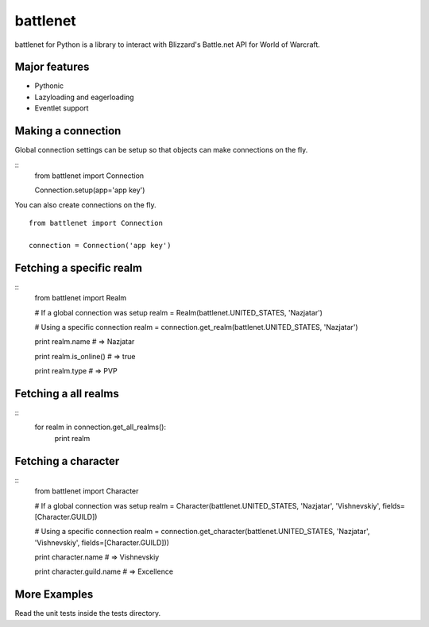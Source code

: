 battlenet
=====================

battlenet for Python is a library to interact with Blizzard's Battle.net API for
World of Warcraft.


Major features
----------------------

* Pythonic

* Lazyloading and eagerloading

* Eventlet support

Making a connection
----------------------

Global connection settings can be setup so that objects can make connections on the fly.

::
    from battlenet import Connection

    Connection.setup(app='app key')

You can also create connections on the fly.

::

    from battlenet import Connection

    connection = Connection('app key')

Fetching a specific realm
-------------------------

::
    from battlenet import Realm

    # If a global connection was setup
    realm = Realm(battlenet.UNITED_STATES, 'Nazjatar')

    # Using a specific connection
    realm = connection.get_realm(battlenet.UNITED_STATES, 'Nazjatar')

    print realm.name
    # => Nazjatar

    print realm.is_online()
    # => true

    print realm.type
    # => PVP


Fetching a all realms
-------------------------

::
    for realm in connection.get_all_realms():
        print realm

Fetching a character
----------------------

::
    from battlenet import Character

    # If a global connection was setup
    realm = Character(battlenet.UNITED_STATES, 'Nazjatar', 'Vishnevskiy', fields=[Character.GUILD])

    # Using a specific connection
    realm = connection.get_character(battlenet.UNITED_STATES, 'Nazjatar', 'Vishnevskiy', fields=[Character.GUILD]))

    print character.name
    # => Vishnevskiy

    print character.guild.name
    # => Excellence

More Examples
----------------------

Read the unit tests inside the tests directory.